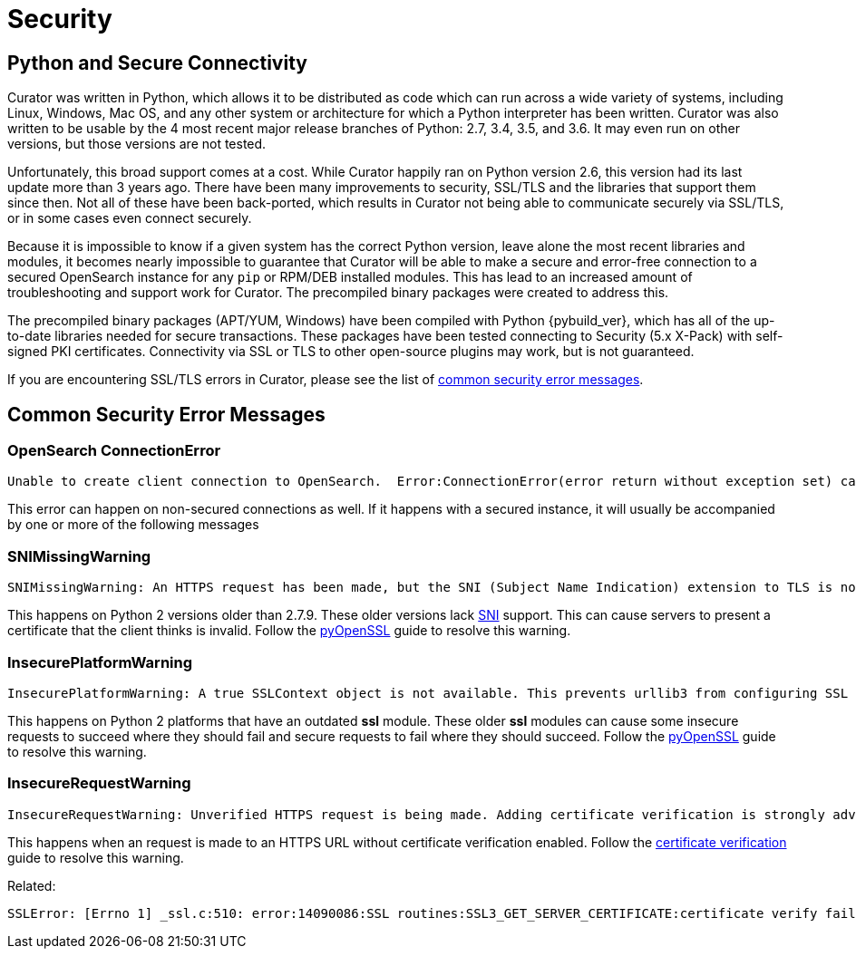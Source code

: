 [[security]]
= Security

[partintro]
--
Please read the following sections for help with securing the connection between
Curator and OpenSearch.

* <<python-security,Python and Secure Connectivity>>
* <<security-errors,Common security error messages>>
--

[[python-security]]
== Python and Secure Connectivity

Curator was written in Python, which allows it to be distributed as code which
can run across a wide variety of systems, including Linux, Windows, Mac OS, and
any other system or architecture for which a Python interpreter has been
written. Curator was also written to be usable by the 4 most recent major
release branches of Python: 2.7, 3.4, 3.5, and 3.6.  It may even run on other
versions, but those versions are not tested.

Unfortunately, this broad support comes at a cost.  While Curator happily ran
on Python version 2.6, this version had its last update more than 3 years ago.
There have been many improvements to security, SSL/TLS and the libraries that
support them since then.  Not all of these have been back-ported, which results
in Curator not being able to communicate securely via SSL/TLS, or in some cases
even connect securely.

Because it is impossible to know if a given system has the correct Python
version, leave alone the most recent libraries and modules, it becomes nearly
impossible to guarantee that Curator will be able to make a secure and
error-free connection to a secured OpenSearch instance for any `pip` or
RPM/DEB installed modules.  This has lead to an increased amount of
troubleshooting and support work for Curator.  The precompiled binary packages
were created to address this.

The precompiled binary packages (APT/YUM, Windows) have been compiled with
Python {pybuild_ver}, which has all of the up-to-date libraries needed for secure
transactions.  These packages have been tested connecting to Security (5.x
X-Pack) with self-signed PKI certificates.  Connectivity via SSL or TLS to other
open-source plugins may work, but is not guaranteed.

If you are encountering SSL/TLS errors in Curator, please see the list of
<<security-errors,common security error messages>>.

[[security-errors]]
== Common Security Error Messages

=== OpenSearch ConnectionError

[source,sh]
-----------
Unable to create client connection to OpenSearch.  Error:ConnectionError(error return without exception set) caused by: SystemError(error return without exception set)
-----------

This error can happen on non-secured connections as well.  If it happens with a
secured instance, it will usually be accompanied by one or more of the following
messages

=== SNIMissingWarning

[source,sh]
-----------
SNIMissingWarning: An HTTPS request has been made, but the SNI (Subject Name Indication) extension to TLS is not available on this platform. This may cause the server to present an incorrect TLS certificate, which can cause validation failures. You can upgrade to a newer version of Python to solve this. For more information, see https://urllib3.readthedocs.io/en/latest/advanced-usage.html#ssl-warnings
-----------

This happens on Python 2 versions older than 2.7.9. These older versions lack
https://en.wikipedia.org/wiki/Server_Name_Indication[SNI] support. This can
cause servers to present a certificate that the client thinks is invalid. Follow
the https://urllib3.readthedocs.io/en/latest/user-guide.html#ssl-py2[pyOpenSSL]
guide to resolve this warning.

=== InsecurePlatformWarning

[source,sh]
-----------
InsecurePlatformWarning: A true SSLContext object is not available. This prevents urllib3 from configuring SSL appropriately and may cause certain SSL connections to fail. You can upgrade to a newer version of Python to solve this. For more information, see https://urllib3.readthedocs.io/en/latest/advanced-usage.html#ssl-warnings
-----------

This happens on Python 2 platforms that have an outdated **ssl** module. These
older **ssl** modules can cause some insecure requests to succeed where they
should fail and secure requests to fail where they should succeed. Follow the
https://urllib3.readthedocs.io/en/latest/user-guide.html#ssl-py2[pyOpenSSL]
guide to resolve this warning.

=== InsecureRequestWarning

[source,sh]
-----------
InsecureRequestWarning: Unverified HTTPS request is being made. Adding certificate verification is strongly advised. See: https://urllib3.readthedocs.org/en/latest/security.html
-----------

This happens when an request is made to an HTTPS URL without certificate
verification enabled. Follow the
https://urllib3.readthedocs.io/en/latest/user-guide.html#ssl[certificate verification]
guide to resolve this warning.

Related:

[source,sh]
-----------
SSLError: [Errno 1] _ssl.c:510: error:14090086:SSL routines:SSL3_GET_SERVER_CERTIFICATE:certificate verify failed
-----------
